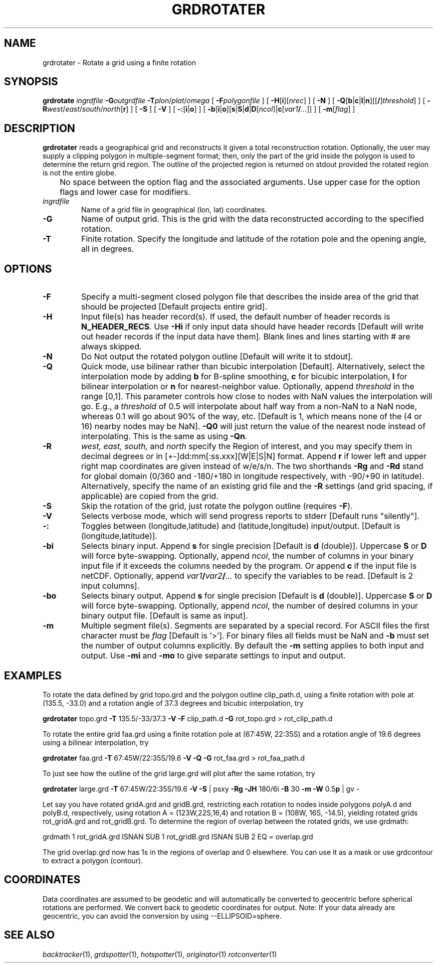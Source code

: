 .TH GRDROTATER 1 "Feb 27 2014" "GMT 4.5.13 (SVN)" "Generic Mapping Tools"
.SH NAME
grdrotater \- Rotate a grid using a finite rotation
.SH SYNOPSIS
\fBgrdrotate\fP \fIingrdfile\fP \fB\-G\fP\fIoutgrdfile\fP \fB\-T\fP\fIplon\fP/\fIplat\fP/\fIomega\fP 
[ \fB\-F\fP\fIpolygonfile\fP ] [ \fB\-H\fP[\fBi\fP][\fInrec\fP] ] [ \fB\-N\fP ] 
[ \fB\-Q\fP[\fBb\fP|\fBc\fP|\fBl\fP|\fBn\fP][[\fB/\fP]\fIthreshold\fP] ] [ \fB\-R\fP\fIwest\fP/\fIeast\fP/\fIsouth\fP/\fInorth\fP[\fBr\fP] ] [ \fB\-S\fP ]
[ \fB\-V\fP ] [ \fB\-:\fP[\fBi\fP|\fBo\fP] ] [ \fB\-b\fP[\fBi\fP|\fBo\fP][\fBs\fP|\fBS\fP|\fBd\fP|\fBD\fP[\fIncol\fP]|\fBc\fP[\fIvar1\fP\fB/\fP\fI...\fP]] ] [ \fB\-m\fP[\fIflag\fP] ]
.SH DESCRIPTION
\fBgrdrotater\fP reads a geographical grid and reconstructs it given
a total reconstruction rotation.  Optionally, the user may supply a clipping polygon
in multiple-segment format; then, only the part of the grid inside the polygon is used
to determine the return grid region.  The outline of the projected region is returned
on stdout provided the rotated region is not the entire globe.
.br
	No space between the option flag and the associated arguments.  Use upper case for the
option flags and lower case for modifiers.
.TP
\fIingrdfile\fP
Name of a grid file in geographical (lon, lat) coordinates.
.TP
\fB\-G\fP
Name of output grid.  This is the grid with the data reconstructed according to the specified
rotation.
.TP
\fB\-T\fP
Finite rotation.  Specify the longitude and latitude of the rotation pole and the opening
angle, all in degrees.
.SH OPTIONS
.TP
\fB\-F\fP
Specify a multi-segment closed polygon file that describes the inside area of the grid
that should be projected [Default projects entire grid].
.TP
\fB\-H\fP
Input file(s) has header record(s).  If used, the default number of header records is \fBN_HEADER_RECS\fP.
Use \fB\-Hi\fP if only input data should have header records [Default will write out header records if the
input data have them]. Blank lines and lines starting with # are always skipped.
.TP
\fB\-N\fP
Do Not output the rotated polygon outline [Default will write it to stdout].
.TP
\fB\-Q\fP
Quick mode, use bilinear rather than bicubic interpolation [Default].
Alternatively, select the interpolation mode by adding \fBb\fP for B-spline smoothing,
\fBc\fP for bicubic interpolation, \fBl\fP for bilinear interpolation or \fBn\fP for
nearest-neighbor value.
Optionally, append \fIthreshold\fP in the range [0,1].
This parameter controls how close to nodes with NaN values the
interpolation will go.  E.g., a \fIthreshold\fP of 0.5 will interpolate about half way from a non-NaN to a
NaN node, whereas 0.1 will go about 90% of the way, etc. [Default is 1, which means none of the (4 or 16) nearby
nodes may be NaN].  \fB\-Q0\fP will just return the value of the nearest node instead of interpolating.
This is the same as using \fB\-Qn\fP.
.TP
\fB\-R\fP
\fIwest, east, south,\fP and \fInorth\fP specify the Region of interest, and you may specify them
in decimal degrees or in [+-]dd:mm[:ss.xxx][W|E|S|N] format.  Append \fBr\fP if lower left and upper right
map coordinates are given instead of w/e/s/n.  The two shorthands \fB\-Rg\fP and \fB\-Rd\fP stand for global domain
(0/360 and -180/+180 in longitude respectively, with -90/+90 in latitude). Alternatively, specify the name
of an existing grid file and the \fB\-R\fP settings (and grid spacing, if applicable) are copied from the grid.
.TP
\fB\-S\fP
Skip the rotation of the grid, just rotate the polygon outline (requires \fB\-F\fP).
.TP
\fB\-V\fP
Selects verbose mode, which will send progress reports to stderr [Default runs "silently"].
.TP
\fB\-:\fP
Toggles between (longitude,latitude) and (latitude,longitude) input/output.  [Default is (longitude,latitude)].
.TP
\fB\-bi\fP
Selects binary input.
Append \fBs\fP for single precision [Default is \fBd\fP (double)].
Uppercase \fBS\fP or \fBD\fP will force byte-swapping.
Optionally, append \fIncol\fP, the number of columns in your binary input file
if it exceeds the columns needed by the program.
Or append \fBc\fP if the input file is netCDF. Optionally, append \fIvar1\fP\fB/\fP\fIvar2\fP\fB/\fP\fI...\fP to
specify the variables to be read.
[Default is 2 input columns].
.TP
\fB\-bo\fP
Selects binary output.
Append \fBs\fP for single precision [Default is \fBd\fP (double)].
Uppercase \fBS\fP or \fBD\fP will force byte-swapping.
Optionally, append \fIncol\fP, the number of desired columns in your binary output file.
[Default is same as input].
.TP
\fB\-m\fP
Multiple segment file(s).  Segments are separated by a special record.
For ASCII files the first character must be \fIflag\fP [Default is '>'].
For binary files all fields must be NaN and \fB\-b\fP must
set the number of output columns explicitly.  By default the \fB\-m\fP
setting applies to both input and output.  Use \fB\-mi\fP and \fB\-mo\fP
to give separate settings to input and output.
.SH EXAMPLES
To rotate the data defined by grid topo.grd and the polygon outline clip_path.d, using a finite rotation
with pole at (135.5, -33.0) and a rotation angle of 37.3 degrees and bicubic interpolation, try
.br
.sp
\fBgrdrotater\fP topo.grd \fB\-T\fP 135.5/-33/37.3 \fB\-V\fP \fB\-F\fP clip_path.d \fB\-G\fP rot_topo.grd > rot_clip_path.d
.br
.sp
To rotate the entire grid faa.grd using a finite rotation pole at (67:45W, 22:35S) and a rotation angle of 19.6
degrees using a bilinear interpolation, try
.br
.sp
\fBgrdrotater\fP faa.grd \fB\-T\fP 67:45W/22:35S/19.6 \fB\-V\fP \fB\-Q\fP \fB\-G\fP rot_faa.grd > rot_faa_path.d
.br
.sp
To just see how the outline of the grid large.grd will plot after the same rotation, try
.br
.sp
\fBgrdrotater\fP large.grd \fB\-T\fP 67:45W/22:35S/19.6 \fB\-V\fP \fB\-S\fP | psxy \fB\-Rg\fP \fB\-JH\fP 180/6i \fB\-B\fP 30 \fB\-m\fP \fB\-W\fP 0.5\fBp\fP | gv -
.br
.sp
Let say you have rotated gridA.grd and gridB.grd, restricting each rotation to nodes inside polygons polyA.d and polyB.d, respectively,
using rotation A = (123W,22S,16,4) and rotation B = (108W, 16S, -14.5), yielding rotated grids rot_gridA.grd and rot_gridB.grd.
To determine the region of overlap between the rotated grids, we use grdmath:
.br
.sp
grdmath 1 rot_gridA.grd ISNAN SUB 1 rot_gridB.grd ISNAN SUB 2 EQ = overlap.grd
.br
.sp
The grid overlap.grd now has 1s in the regions of overlap and 0 elsewhere.  You can use it as a mask
or use grdcontour to extract a polygon (contour).
.SH COORDINATES
Data coordinates are assumed to be geodetic and will automatically be converted to geocentric
before spherical rotations are performed.  We convert back to geodetic coordinates for output.
Note: If your data already are geocentric, you can avoid the conversion by using --ELLIPSOID=sphere.
.SH "SEE ALSO"
.IR backtracker (1),
.IR grdspotter (1),
.IR hotspotter (1),
.IR originator (1)
.IR rotconverter (1)
